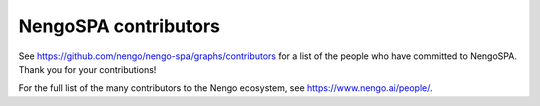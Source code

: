 .. Automatically generated by nengo-bones, do not edit this file directly

*********************
NengoSPA contributors
*********************

See https://github.com/nengo/nengo-spa/graphs/contributors
for a list of the people who have committed to NengoSPA.
Thank you for your contributions!

For the full list of the many contributors to the Nengo ecosystem,
see https://www.nengo.ai/people/.
